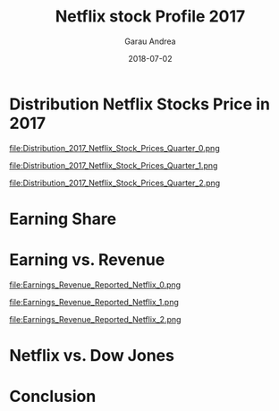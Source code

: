 #+LaTeX_CLASS: beamer
#+LaTeX_CLASS_OPTIONS: [bigger]
#+LATEX_HEADER: \usepackage{url}
#+TITLE:     Netflix stock Profile 2017
#+AUTHOR:    Garau Andrea
#+EMAIL:     \url{garau.@gmail.com}
#+DATE:      2018-07-02
#+DESCRIPTION: 
#+KEYWORDS: 
#+LANGUAGE:  en
#+OPTIONS:   H:1 num:t toc:t \n:nil @:t ::t |:t ^:t -:t f:t *:t <:t
#+OPTIONS:   TeX:t LaTeX:t skip:nil d:nil todo:t pri:nil tags:not-in-toc
#+INFOJS_OPT: view:nil toc:nil ltoc:t mouse:underline buttons:0 path:https://orgmode.org/org-info.js
#+EXPORT_SELECT_TAGS: export
#+EXPORT_EXCLUDE_TAGS: noexport

#+BEGIN_SRC python :results output :exports none
from matplotlib import pyplot as plt
import pandas as pd
import seaborn as sns
import numpy as np

def Date(data):
    """data is just order
    return 1st and last value
    of date: year-month-day"""
    date = list(data["Date"])
    earliest = date[0]
    latest = date[-1]
    return earliest, latest

# Load Data
netflix_stocks = pd.read_csv("../Netflix+Stocks+Capstone/Netflix Stocks Capstone/NFLX.csv")
dowjones_stocks = pd.read_csv("../Netflix+Stocks+Capstone/Netflix Stocks Capstone/DJI.csv")
netflix_stocks_quarterly = pd.read_csv("../Netflix+Stocks+Capstone/Netflix Stocks Capstone/NFLX_daily_by_quarter.csv")

er_net_sto, lat_net_sto = Date(netflix_stocks)
print("Netflix Stocks earliest date:\t{0}\nNetflix Stocks latest date:\t{1}\n".format(er_net_sto, lat_net_sto))
er_dow_sto, lat_dow_sto = Date(dowjones_stocks)
print("Dowjones Stocks earliest date:\t{0}\nDowjones Stocks latest date:\t{1}\n".format(er_dow_sto, lat_dow_sto))
er_net_sto_qua, lat_net_sto_qua = Date(netflix_stocks_quarterly)
print("Netflix Stocks Quarterly earliest date:\t{0}\nNetflix Stocks Quarterly latest date:\t{1}\n".format(er_net_sto_qua, lat_net_sto_qua))

netflix_stocks.rename(inplace=True, columns={"Adj Close":"Price"})
netflix_stocks_quarterly.rename(inplace=True, columns={"Adj Close":"Price"})
dowjones_stocks.rename(inplace=True, columns={"Adj Close":"Price"})

def Min_Max(data):
    Min_Av = data[data["Quarter"] == "Q1"]["Price"].mean()
    Max_Av = data[data["Quarter"] == "Q4"]["Price"].mean()
    Min = data["Price"].min()
    Max = data["Price"].max()
    return Min, Max, Min_Av, Max_Av

Min, Max, Min_Av, Max_Av = Min_Max(netflix_stocks_quarterly)
print("Min:\t{0}\nMax:\t{1}\nMin Average:\t{2}\nMax Average:\t{3}".format(Min, Max, Min_Av, Max_Av))

plt.close("all")
ax = sns.violinplot(data=netflix_stocks_quarterly, x="Quarter", y="Price")
ax.set_title("Distribution of 2017 Netflix Stock Prices by Quarter")
ax.grid()
ax.set_ylabel("Closing Stock Price")
ax.set_xlabel("Business Quarters in 2017")
plt.savefig("Distribution_2017_Netflix_Stock_Prices_Quarter_0.png")
ax.annotate("Max\nAbsolute",
            color="orange",
            xy=(3, 207),
            xytext=(3.5, 180),
            arrowprops=dict(color='orange', shrink=.1),
            horizontalalignment='left',
            verticalalignment='bottom',
            )
ax.annotate("Min\nAbsolute",
            color="orange",
            xy=(0, 124),
            xytext=(.8, 119),
            arrowprops=dict(color='orange', shrink=.08),
            horizontalalignment='left',
            verticalalignment='bottom',
            )
plt.savefig("Distribution_2017_Netflix_Stock_Prices_Quarter_1.png")
ax.annotate("Max\nAverage",
            color="red",
            xy=(3, Max_Av+1),
            xytext=(1, 204),
            arrowprops=dict(color='red', shrink=.01),
            horizontalalignment='left',
            verticalalignment='bottom',
            )
ax.annotate("Min\nAverage",
            color="red",
            xy=(0, Min_Av+1),
            xytext=(.4, 170),
            arrowprops=dict(color='red', shrink=.01),
            horizontalalignment='left',
            verticalalignment='bottom',
            )
plt.savefig("Distribution_2017_Netflix_Stock_Prices_Quarter_2.png")
ax.annotate("The Most\nRange Price",
            color="green",
            xy=(2, 150),
            xytext=(3, 130),
            arrowprops=dict(color="green", shrink=.01),
            horizontalalignment='left',
            verticalalignment='bottom',
            )
plt.savefig("Distribution_2017_Netflix_Stock_Prices_Quarter_3.png")

#
x_positions = [1, 2, 3, 4]
chart_labels = ["1Q","2Q","3Q","4Q"]
earnings_actual =[.4, .15,.29,.41]
earnings_estimate = [.37,.15,.32,.41 ]
plt.close("all")
plt.scatter(x_positions, earnings_actual, c="red")
plt.scatter(x_positions, earnings_estimate, c="blue", alpha=.5)
plt.grid()
plt.legend(["Actual", "Estimate"])
plt.xticks(x_positions, chart_labels)
plt.title("Earnings Per Share in Cents Year: 2017")
plt.savefig("Earnings_Share_Cents_0.png")
plt.annotate("Estimate = Actual",
            color="orange",
            xy=(4, .4),
            xytext=(3, .2),
            arrowprops=dict(facecolor="orange", shrink=.01),
            horizontalalignment='left',
            verticalalignment='bottom',
            )
plt.annotate("",
            color="orange",
            xy=(2.05, .15),
            xytext=(3, .2),
            arrowprops=dict(facecolor="orange", shrink=.01),
            )
plt.savefig("Earnings_Share_Cents_1.png")

# The metrics below are in billions of dollars
revenue_by_quarter = [2.79, 2.98,3.29,3.7]
earnings_by_quarter = [.0656,.12959,.18552,.29012]
quarter_labels = ["2Q\n2017","3Q\n2017","4Q\n2017", "1Q\n2018"]

# Revenue
n = 1  # This is our first dataset (out of 2)
t = 2 # Number of dataset
d = 4 # Number of sets of bars
w = .8 # Width of each bar
bars1_x = [t*element + w*n for element
             in range(d)]
plt.close("all")
plt.bar(bars1_x, revenue_by_quarter)

# Earnings
n = 2  # This is our second dataset (out of 2)
t = 2 # Number of dataset
d = 4 # Number of sets of bars
w = .8 # Width of each bar
bars2_x = [t*element + w*n for element
             in range(d)]
plt.bar(bars2_x, earnings_by_quarter)
labels = ["Revenue", "Earnings"]
plt.legend(labels)
plt.title("The Earnings and Revenue Reported by Netflix")

middle_x = [ (a + b) / 2.0 for a, b in zip(bars1_x, bars2_x)]

plt.xticks(middle_x, quarter_labels)
plt.grid()
plt.savefig("Earnings_Revenue_Reported_Netflix_0.png")
plt.annotate("The Earnings\n7.84%\nof Revenue",
            color="blue",
            xy=(7.7, .1),
            xytext=(7.5, 1.2),
            arrowprops=dict(facecolor="cyan", shrink=.01),
            horizontalalignment='left',
            verticalalignment='bottom',
            )
plt.savefig("Earnings_Revenue_Reported_Netflix_1.png")
# Trend
slope, intercept = np.polyfit(bars1_x, revenue_by_quarter, 1)
trendline = [intercept + (slope * i) for i in bars1_x]
plt.plot(bars1_x, trendline, color="blue", marker="o")
slope, intercept = np.polyfit(bars2_x, earnings_by_quarter, 1)
trendline = [intercept + (slope * i) for i in bars2_x]
plt.plot(bars2_x, trendline, color="orange", marker="o")
plt.savefig("Earnings_Revenue_Reported_Netflix_2.png")

def Percentage(revenue, earnings):
    result = [100/revenue[i]*earnings[i] for i in range(len(revenue))]
    return result

earn_perc = Percentage(revenue_by_quarter, earnings_by_quarter)
print("The Earnings '1Q2018' is {0:.2f}% of Revenue".format(earn_perc[-1]))

# 8
# Left plot Netflix
# ax1 = plt.subplot(total number rows, total number columns, index of subplot to modify)

year = {1:"Jan", 2:"Feb", 3:"Mar", 4:"Apr", 5:"May", 6:"Jun", 7:"Jul", 8:"Aug", 9:"Sep", 10:"Oct", 11:"Nov", 12:"Dec"}
def Read_Date(data):
    result = [year[int(i.split("-")[1])] for i in data["Date"]]
    return result

plt.close("all")
ax1 = plt.subplot(1, 2, 1)
date = Read_Date(netflix_stocks)
plt.plot(date, netflix_stocks["Price"], marker="o")
ax1.set_title("Price Netflix Stocks 2017")
plt.xticks(rotation=45)
ax1.set_ylabel("Stock Price")
plt.grid()

# Right plot Dow Jones
# ax2 = plt.subplot(total number rows, total number columns, index of subplot to modify)
ax2 = plt.subplot(1, 2, 2)
date = Read_Date(dowjones_stocks)
plt.plot(date, dowjones_stocks["Price"], marker="o")
ax2.set_title("Price Dow Jones Stocks 2017")
plt.xticks(rotation=45)
ax2.set_ylabel("Stock Price")
plt.subplots_adjust(wspace=.5)
plt.grid()
plt.savefig("Netflis_DowJones_Stocks.png")
#+END_SRC

#+RESULTS:
#+begin_example
Netflix Stocks earliest date:	2017-01-01
Netflix Stocks latest date:	2017-12-01

Dowjones Stocks earliest date:	2017-01-01
Dowjones Stocks latest date:	2017-12-01

Netflix Stocks Quarterly earliest date:	2017-01-03
Netflix Stocks Quarterly latest date:	2017-12-29

Min:	127.489998
Max:	202.679993
Min Average:	140.3095165322581
Max Average:	192.5538095079365
The Earnings '1Q2018' is 7.84% of Revenue
#+end_example

* Distribution Netflix Stocks Price in 2017
file:Distribution_2017_Netflix_Stock_Prices_Quarter_0.png


file:Distribution_2017_Netflix_Stock_Prices_Quarter_1.png


file:Distribution_2017_Netflix_Stock_Prices_Quarter_2.png


[[file:Distribution_2017_Netflix_Stock_Prices_Quarter_3.png]]


* Earning Share

[[file:Earnings_Share_Cents_0.png]]

[[file:Earnings_Share_Cents_1.png]]


* Earning vs. Revenue

file:Earnings_Revenue_Reported_Netflix_0.png

file:Earnings_Revenue_Reported_Netflix_1.png

file:Earnings_Revenue_Reported_Netflix_2.png


* Netflix vs. Dow Jones

[[file:Netflis_DowJones_Stocks.png]]


* Conclusion

